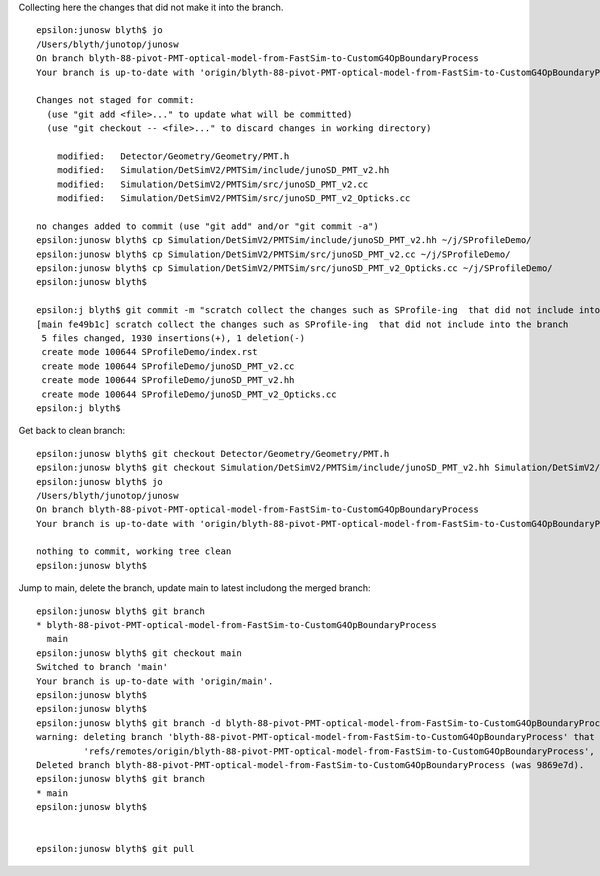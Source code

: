 Collecting here the changes that did not make it into the branch.

::

    epsilon:junosw blyth$ jo
    /Users/blyth/junotop/junosw
    On branch blyth-88-pivot-PMT-optical-model-from-FastSim-to-CustomG4OpBoundaryProcess
    Your branch is up-to-date with 'origin/blyth-88-pivot-PMT-optical-model-from-FastSim-to-CustomG4OpBoundaryProcess'.

    Changes not staged for commit:
      (use "git add <file>..." to update what will be committed)
      (use "git checkout -- <file>..." to discard changes in working directory)

        modified:   Detector/Geometry/Geometry/PMT.h
        modified:   Simulation/DetSimV2/PMTSim/include/junoSD_PMT_v2.hh
        modified:   Simulation/DetSimV2/PMTSim/src/junoSD_PMT_v2.cc
        modified:   Simulation/DetSimV2/PMTSim/src/junoSD_PMT_v2_Opticks.cc

    no changes added to commit (use "git add" and/or "git commit -a")
    epsilon:junosw blyth$ cp Simulation/DetSimV2/PMTSim/include/junoSD_PMT_v2.hh ~/j/SProfileDemo/
    epsilon:junosw blyth$ cp Simulation/DetSimV2/PMTSim/src/junoSD_PMT_v2.cc ~/j/SProfileDemo/
    epsilon:junosw blyth$ cp Simulation/DetSimV2/PMTSim/src/junoSD_PMT_v2_Opticks.cc ~/j/SProfileDemo/
    epsilon:junosw blyth$ 

    epsilon:j blyth$ git commit -m "scratch collect the changes such as SProfile-ing  that did not include into the branch"
    [main fe49b1c] scratch collect the changes such as SProfile-ing  that did not include into the branch
     5 files changed, 1930 insertions(+), 1 deletion(-)
     create mode 100644 SProfileDemo/index.rst
     create mode 100644 SProfileDemo/junoSD_PMT_v2.cc
     create mode 100644 SProfileDemo/junoSD_PMT_v2.hh
     create mode 100644 SProfileDemo/junoSD_PMT_v2_Opticks.cc
    epsilon:j blyth$ 


Get back to clean branch::

    epsilon:junosw blyth$ git checkout Detector/Geometry/Geometry/PMT.h
    epsilon:junosw blyth$ git checkout Simulation/DetSimV2/PMTSim/include/junoSD_PMT_v2.hh Simulation/DetSimV2/PMTSim/src/junoSD_PMT_v2.cc Simulation/DetSimV2/PMTSim/src/junoSD_PMT_v2_Opticks.cc
    epsilon:junosw blyth$ jo
    /Users/blyth/junotop/junosw
    On branch blyth-88-pivot-PMT-optical-model-from-FastSim-to-CustomG4OpBoundaryProcess
    Your branch is up-to-date with 'origin/blyth-88-pivot-PMT-optical-model-from-FastSim-to-CustomG4OpBoundaryProcess'.

    nothing to commit, working tree clean
    epsilon:junosw blyth$ 

Jump to main, delete the branch, update main to latest includong the merged branch::

    epsilon:junosw blyth$ git branch 
    * blyth-88-pivot-PMT-optical-model-from-FastSim-to-CustomG4OpBoundaryProcess
      main
    epsilon:junosw blyth$ git checkout main
    Switched to branch 'main'
    Your branch is up-to-date with 'origin/main'.
    epsilon:junosw blyth$ 
    epsilon:junosw blyth$ 
    epsilon:junosw blyth$ git branch -d blyth-88-pivot-PMT-optical-model-from-FastSim-to-CustomG4OpBoundaryProcess
    warning: deleting branch 'blyth-88-pivot-PMT-optical-model-from-FastSim-to-CustomG4OpBoundaryProcess' that has been merged to
             'refs/remotes/origin/blyth-88-pivot-PMT-optical-model-from-FastSim-to-CustomG4OpBoundaryProcess', but not yet merged to HEAD.
    Deleted branch blyth-88-pivot-PMT-optical-model-from-FastSim-to-CustomG4OpBoundaryProcess (was 9869e7d).
    epsilon:junosw blyth$ git branch 
    * main
    epsilon:junosw blyth$ 


    epsilon:junosw blyth$ git pull 


